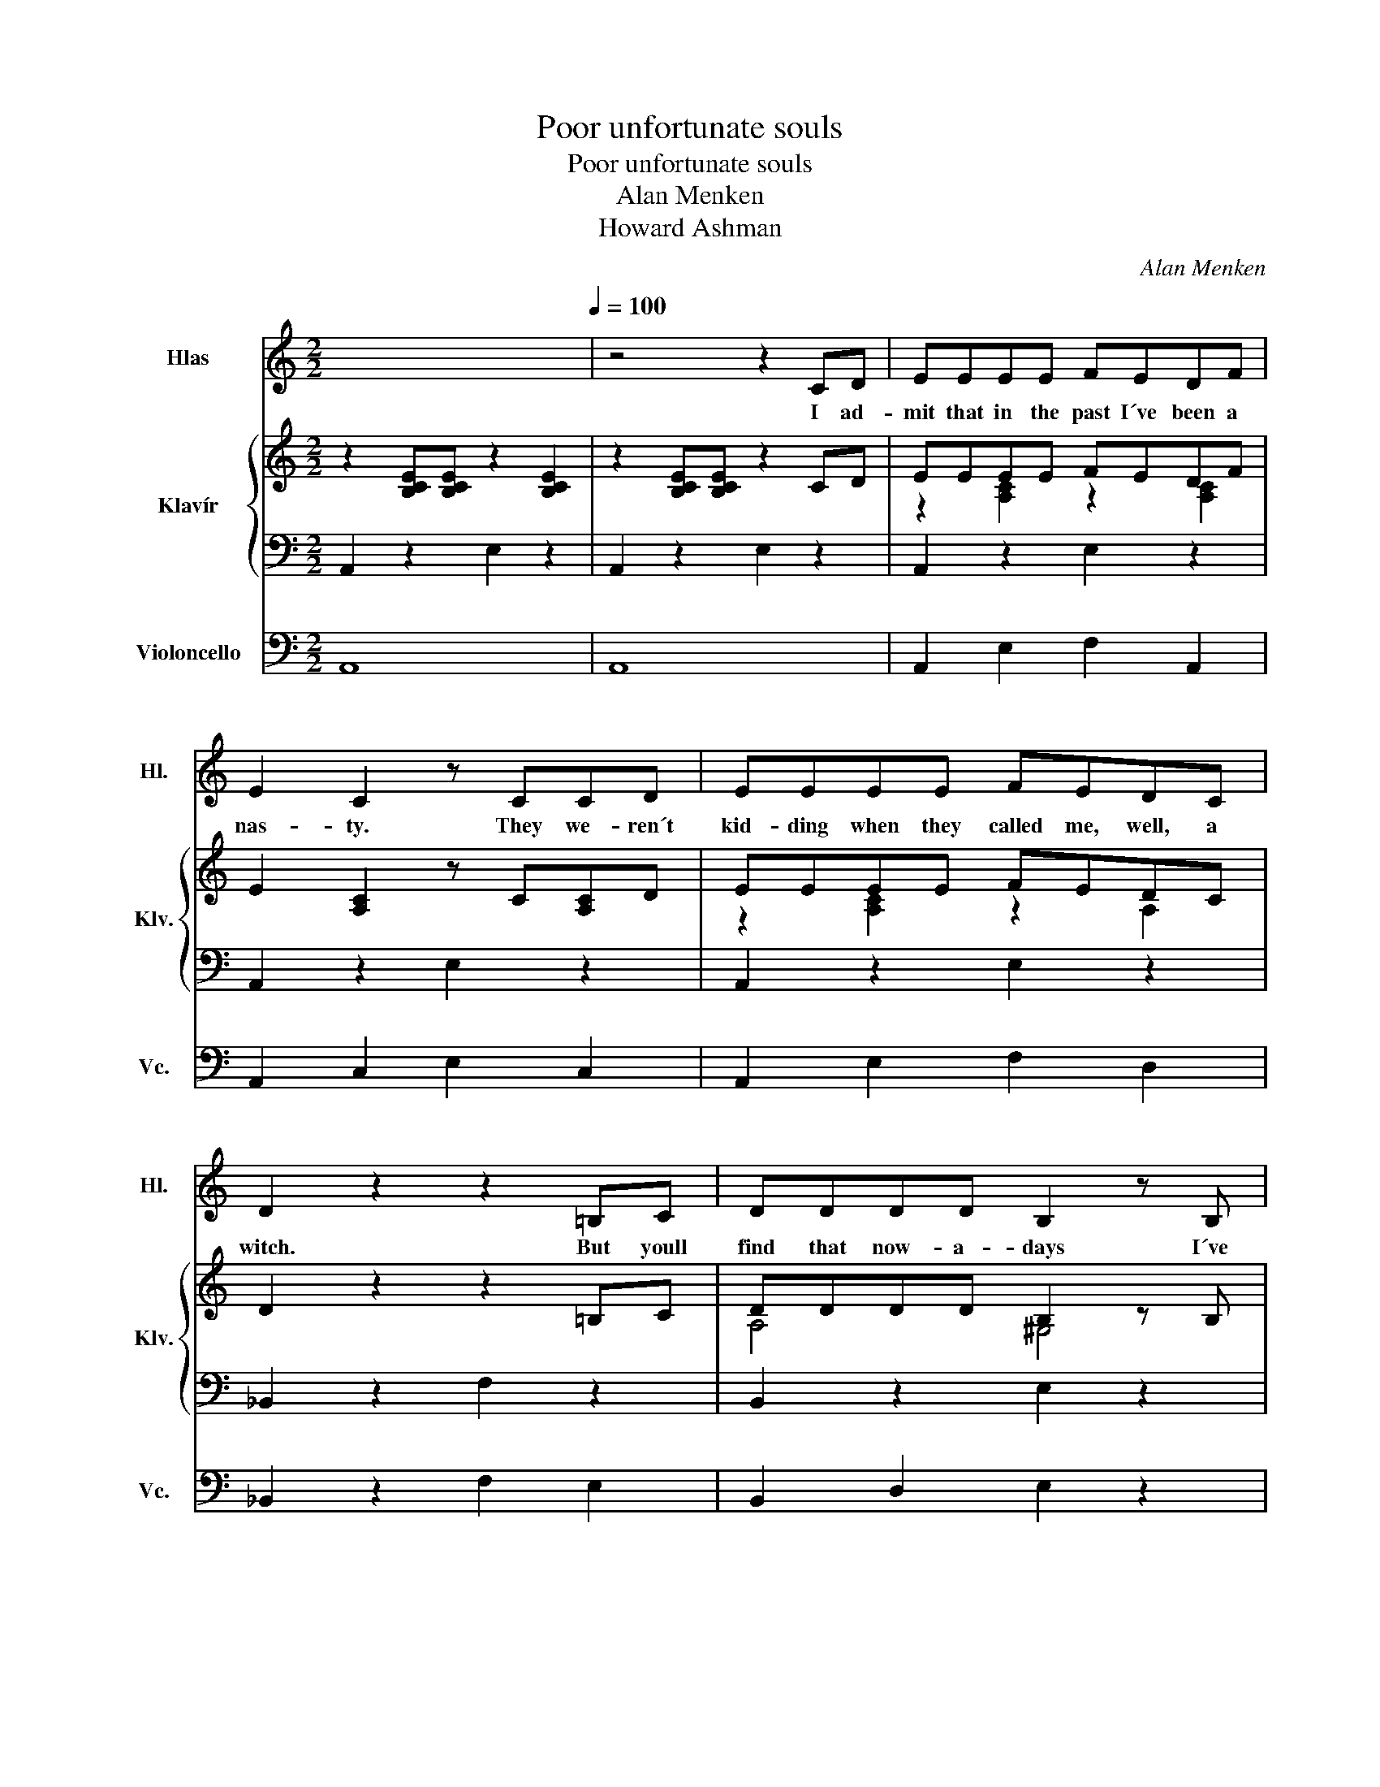 X:1
T:Poor unfortunate souls
T:Poor unfortunate souls
T:Alan Menken
T:Howard Ashman
C:Alan Menken
Z:Howard Ashman
%%score 1 { ( 2 4 ) | 3 } 5
L:1/8
M:2/2
K:C
V:1 treble nm="Hlas" snm="Hl."
V:2 treble nm="Klavír" snm="Klv."
V:4 treble 
V:3 bass 
V:5 bass nm="Violoncello" snm="Vc."
V:1
 x8[Q:1/4=100] | z4 z2 CD | EEEE FEDF | E2 C2 z CCD | EEEE FEDC | D2 z2 z2 =B,C | DDDD B,2 z B, | %7
w: |I ad-|mit that in the past I´ve been a|nas- ty. They we- ren´t|kid- ding when they called me, well, a|witch. But youll|find that now- a- days I´ve|
 DDDD B,2 z B, | CCCC DDCD | E2 G2 G2 CD | EEEE FEDF | E C3 z2 CD | EEEE FEDC | D2 z2 z2 =B,C | %14
w: mend- ed all my ways, re-|pen- ted, seen the light and made a|switch, true? Yes. And I|for- tu- nate- ly know a lit- tle|ma- gic. It is|ta- lent that I al- ways have pos-|sessed. And here|
 DDDD B,3 B, | DDDD B,2 A,B, | CCCC DDCD | E2 E2 A2 B2 | c2 Bd- dc B2 | c6 e2 | B6 e2 | A6 EE | %22
w: late- ly please don´t laugh, I|use it on be- half of the|mi- se- ra- ble, lone- ly and de-|pressed, pa- the- tic|poor un- for- * tu- nate|souls, in|pain, in|need. This one|
 FFFF EEEE | AAAA EEEE | B2 B2 z2 cA | B4 z2 E2 | c2 Bd- dc B2 | c6 e2 | B6 e2 | A6 EE | %30
w: long- ing to be thin- ner. That one|wants to ger the girl. And do I|help them? Yes, in-|deed. Those|poor un- for- * tu- nate|souls, so|sad, so|true. They come|
 FFFF EEEE | A2 (3AAA c2 BA | B2 B2 z2 eE | A4 z2 EE | FFFF F2 z F/F/ | AAAA A2 z/ A/A/A/ | %36
w: flock- ing to my cal- dron cry- ing|spells, Ur- su- la, please! And I|help them? Yes, I|do. Now its|hap- pened one ot twice some- one|could- n´t pay the price and I´m a-|
 BBBB BBAB | c6 EE | EEEE E2 z/ E/E/E/ | _BBcc d2 z/ A/B | c2 Bd- dc B2 | A8 ||[K:D] z8 | %43
w: fraid I had to rake them cross the|coals Yes, I´ve|had the odd com- plaint. But on the|whole I´ve beec a saint, to those|poor un- for- * tu- nate|souls.||
 z4 z2 z D | FFFF GFEG | F D3 z2 F2 | FFFF GFED | E4 z2 CD | EEEE CCCD | EEEE CCB,C | DDCD EEDE | %51
w: The|men up the don´t like a lot of|blab- ber. They|think a girl who gos- sips is a|bore. Yes, on|land its much pre- ferred for la- dies|not to say a word. And af- ter|all, dear, what is id- le prat- tle|
 F2 G2 G2 F2 | FFFF GFED | F D3 z2 z E | FFFF GFED | E4 z2 CD | EEEE C2 CD | EEEE C2 z C | %58
w: for? Come on! Theyre|not all that im- pressed with con- ver-|sa- tion True|gen- tle- men a- void it when they|can. But they|dote and swoon and fawn on a|la- dy who is withdrawn Its|
 DDCD EEDE | F3 F B2 c2 | d2 ce- ed c2 | d6 ff | c4 (3z2 f2 f2 | B4 z2 FF | GGGG FFFF | %65
w: she who holds her tongue who gets her|man Come on, you|poor un- for- * tu- nate|soul! Go a-|head! Make your|choice. I´m a|ve- ry bu- sy wo- man and I|
 BBBB F2 BB | c2 c2 z2 dB | c4 z2 f2 | d2 ce- ed c2 | d6 f2 | c6 f2 | B6 FF | GGGG FFFF | %73
w: have- n´t got all day. It won´t|cost much just your|voice. You|poor un- for- * tu- nate|soul. Its|sad but|true If you|want to cross a bridge, my sweet, you´ve|
 BBBB F2 FF | GGGG FFFF | BBBB F2 FF | GGGG FFFF | BBcc d2 B2 | d2 z2 d2 z2 | e3 f f4 | f8 | B8- | %82
w: got to pay a toll. Take a|gulp and take a breath and go a-|head and sign the scroll. Flot- sam|Jet- sam, now I´ve got her, boys, the|boss is on a roll. This|poor un-|for- tu- nate|soul.|_|
 B8 | B2 z2 z4 |] %84
w: ||
V:2
 z2 [B,CE][B,CE] z2 [B,CE]2 | z2 [B,CE][B,CE] z2 CD | EEEE FEDF | E2 [A,C]2 z C[A,C]D | EEEE FEDC | %5
 D2 z2 z2 =B,C | DDDD B,2 z B, | DDDD B,2 z B, | CCCC DDCD | E2 [DFA]2 [E^GB]2 CD | EEEE FEDF | %11
 E [A,C]3 z2 CD | EEEE FEDC | D2 [F,_B,]2 z2 =B,C | DDDD B,3 B, | DDDD B,2 A,B, | CCCC DDCD | %17
 E2 E2 [D^FA]2 [E^GB]2 | c2 Bd- dc B2 | c6 e2 | B6 e2 | A6 EE | z8 | z8 | B2 B2 z2 cA | B4 z2 E2 | %26
 c2 Bd- dc B2 | c6 e2 | B6 e2 | A6 z2 | z8 | z8 | B2 B2 z2 eE | A4 z2 EE | F8 | z8 | z8 | [EAc]8 | %38
 [F,_B,D]8 | _BBcc d2 z/ A/B | c2 Bd- dc B2 | A8 ||[K:D] z2 [CDF][CDF] z2 [CDF]2 | %43
 z2 [CDF][CDF] z2 [CDF]D | FFFF GFEG | F D3 z2 [DF]2 | FFFF GFED | E4 z2 ^CD | z8 | z8 | z8 | %51
 F6 F2 | FFFF GFED | F D3 z2 [DF]E | FFFF GF[B,E]D | E4 z2 ^CD | EEEE C2 CD | EEEE C2 z C | %58
 DDCD EEDE | F3 F B2 c2 | d2 ce- ed c2 | d6 ff | c4 (3z2 f2 f2 | B4 z2 FF | z8 | z8 | c2 c2 z2 dB | %67
 c4 z2 f2 | d2 ce- ed c2 | d6 f2 | c6 f2 | B6 FF | GGGG FFFF | BBBB F2 FF | GGGG FFFF | %75
 BBBB F2 FF | GGGG FFFF | BBcc d2 B2 | d2 z2 d2 z2 | e3 f f4 | [df][df][df][df] [df]2 [ce]2 | %81
 gf=fe _edc=c | B_BAG FEDC | [B,DF]8 |] %84
V:3
 A,,2 z2 E,2 z2 | A,,2 z2 E,2 z2 | A,,2 z2 E,2 z2 | A,,2 z2 E,2 z2 | A,,2 z2 E,2 z2 | %5
 _B,,2 z2 F,2 z2 | B,,2 z2 E,2 z2 | B,,2 z2 E,2 z2 | F,2 z2 _B,,2 z2 | E,2 z2 z4 | A,,2 z2 E,2 z2 | %11
 A,,2 z2 E,2 z2 | A,,2 z2 E,2 z2 | _B,,2 z2 F,2 z2 | B,,2 z2 E,2 z2 | B,,2 z2 E,2 z2 | %16
 F,2 z2 _B,,2 z2 | E,8 | A,,2 z2 E,2 z2 | A,,2 z2 E,2 z2 | B,,2 z2 E,2 z2 | A,,2 z2 E,2 z2 | %22
 B,,2 z2 E,2 z2 | A,,2 z2 C,2 z2 | B,,8 | z2 B,2 E,2 z2 | A,,2 z2 E,2 z2 | A,,2 z2 E,2 z2 | %28
 B,,2 z2 E,2 z2 | A,,2 z2 E,2 z2 | B,,2 z2 E,2 z2 | A,,2 z2 E,2 z2 | B,,2 z2 E,2 z2 | %33
 z2 E,2 A,,2 z2 | B,,8 | D,8 | E,8 | A,8 | _B,,8 | _B,,2 F,2 B,,4 | E,8 | A,,2 z2 E,2 z2 || %42
[K:D] B,,2 z2 F,2 z2 | B,,2 z2 F,2 z2 | B,,2 z2 F,2 z2 | B,,2 z2 F,2 z2 | B,,2 z2 F,2 z2 | %47
 =C,2 z2 G,2 z2 | C,2 z2 F,2 z2 | C,2 z2 F,2 z2 | G,2 z2 =C,2 z2 | F,8 | B,,2 z2 F,2 z2 | %53
 B,,2 z2 F,2 z2 | B,,2 z2 F,2 z2 | =C,2 z2 G,2 z2 | C,2 z2 F,2 z2 | C,2 z2 F,2 z2 | %58
 G,2 z2 =C,2 z2 | F,4 F,2 F,2 | B,,2 z2 F,2 z2 | B,,2 z2 F,2 z2 | C,2 z2 F,2 z2 | B,,2 z2 F,2 z2 | %64
 C,2 z2 F,2 z2 | B,,2 z2 F,2 z2 | z2 C,2 ^E,2 z2 | z2 F,2 ^A,4 | B,,2 z2 F,2 z2 | B,,2 z2 F,2 z2 | %70
 C,2 z2 F,2 z2 | B,,2 z2 F,2 z2 | C,2 z2 F,2 z2 | B,,2 z2 F,2 z2 | C,2 z2 F,2 z2 | B,,2 z2 F,2 z2 | %76
 C,4 F,4 | B,2 A,2 ^G,2 z2 | G,2 z2 G,2 z2 | F,2 F,4 F,2 | B,2 z2 F,2 z2 | B,,2 z2 F,2 z2 | %82
 B,,2 z2 F,2 z2 | B,,8 |] %84
V:4
 x8 | x8 | z2 [A,C]2 z2 [A,C]2 | x8 | z2 [A,C]2 z2 A,2 | x8 | A,4 ^G,4 | A,4 ^G,4 | %8
 [F,A,]4 [F,_B,]4 | x8 | z2 [A,C]2 z2 [A,C]2 | x8 | z2 [A,C]2 z2 [A,C]2 | x8 | A,4 ^G,4 | %15
 A,4 ^G,4 | [F,A,]4 [F,_B,]4 | [A,B,]4 z4 | z2 [EA]2 z2 [DF^G]2 | z2 [EA]2 z2 [Ac]2 | %20
 z2 [DFA]2 [DE^G]4 | z2 [A,CE]2 z2 [A,C]2 | [A,D]4 [^G,B,]4 | [CE]4 [A,C]4 | z2 [A,^D^F]6 | x8 | %26
 z2 [EA]2 z2 [DF^G]2 | z2 [EA]2 z2 [Ac]2 | z2 [DFA]2 [DE^G]4 | z2 [A,CE]2 z2 [A,C]2 | %30
 [A,D]4 [^G,B,]4 | [CE]4 [EA]4 | z2 [^D^F]2 [=DE^G]2 x2 | z2 [CE]2 [CE]2 z2 | [A,B,D]8 | [B,DF]8 | %36
 [DA]4 [D^G]4 | x8 | x8 | [DF]2 [FA]2 [F_B]2 x2 | [EA]2 z [E^G]- [EG]4 | %41
 z2 [B,CE][B,CE] z2 [B,CE]2 ||[K:D] x8 | x8 | z2 [B,D]2 z2 B,2 | x8 | z2 [B,D]2 x2 B,2 | %47
 z2 [G,=C][G,C] z4 | [G,B,]4 [E,^A,]4 | [G,B,]4 [E,^A,]4 | [G,B,]4 [G,=C]4 | [B,E]4 [^A,E]4 | %52
 z2 [B,D]2 x4 | x8 | z2 [B,D]2 x4 | z2 [G,=C][G,C] z4 | [G,B,]4 [E,^A,]4 | [G,B,]4 [E,^A,]4 | %58
 [G,B,]4 [G,=C]4 | [B,E]4 [E^G]2 [E^A]2 | z2 [FB]2 z2 [E^A]2 | z2 [FB]6 | [EG]4 [E^A]4 | %63
 z2 [DF]2 z2 [B,D]2 | [B,E]4 [^A,E]4 | [DF]4 [B,D]4 | z2 [^E^G]2 [EG]2 z2 | z2 [E^A]2 [EF]4 | %68
 [FB]2 z2 z2 [E^A]2 | z2 [DF]2 z2 [FB]2 | z2 [EGB]2 [EF^A]4 | z2 [DF]2 z2 [B,D]2 | %72
 z2 [B,E]2 z2 [^A,E]2 | z2 [DF]2 z2 [B,D]2 | z2 [B,E]2 z2 [^A,E]2 | z2 [DF]2 z2 [B,D]2 | %76
 [B,E]4 [^A,E]4 | [DF]4 [FB]2 z2 | z2 [=FB]2 z2 [FB]2 | z2 [E^A]6 | x8 | x8 | x8 | x8 |] %84
V:5
 A,,8 | A,,8 | A,,2 E,2 F,2 A,,2 | A,,2 C,2 E,2 C,2 | A,,2 E,2 F,2 D,2 | _B,,2 z2 F,2 E,2 | %6
 B,,2 D,2 E,2 z2 | B,,2 D,2 E,2 z2 | F,2 C,2 _B,,2 C,2 | E,6 z2 | A,,2 C,2 F,2 A,2 | A,,6 z2 | %12
 A,,2 E,2 F,2 D,2 | _B,,6 z2 | B,,2 D,2 B,,2 z2 | B,,2 A,2 E,2 F,2 | A,2 E,2 _B,,2 E,2 | E,8 | %18
 A,,2 E,2 D,2 G,2 | A,4 E,2 C,2 | B,,2 A,,2 G,2 E,2 | A,,2 C,2 E,2 A,2 | B,,8 | A,,8 | B,,8 | %25
 B,,8 | A,,2 E,2 D,2 F,2 | A,4 E,2 C,2 | B,,2 A,,2 G,2 E,2 | A,,2 C,2 E,2 A,2 | A,,8 | C,8 | E,8 | %33
 z8 | D,8 | F,8 | D,8 | A,,8 | D,8 | _B,,2 F,2 _B,4 | A,,8 | E,8 ||[K:D] B,,8 | B,,8 | %44
 B,,2 F,2 G,2 B,,2 | B,,2 D,2 F,2 D,2 | B,,2 F,2 G,2 E,2 | =C,2 z2 G,2 F,2 | C,2 E,2 F,2 z2 | %49
 C,2 E,2 F,2 z2 | G,2 D,2 ^B,,2 D,2 | F,6 z2 | B,,2 D,2 G,2 B,2 | B,,6 z2 | B,,2 F,2 G,2 E,2 | %55
 ^B,,6 z2 | C,2 E,2 C,2 z2 | C,2 B,2 F,2 G,2 | B,2 F,2 ^B,,2 F,2 | F,8 | B,,2 F,2 E,2 A,2 | %61
 B,4 F,2 D,2 | C,2 B,,2 A,2 F,2 | B,,8 | C,8 | B,,8 | C,8 | C,8 | B,,2 F,2 E,2 G,2 | B,4 F,2 D,2 | %70
 C,2 B,,2 A,2 F,2 | B,,2 D,2 F,2 B,2 | B,,8 | D,8 | F,8 | G,8 | E,8 | F,4 E,4 | D,4 G,4 | %79
 E,3 F, F,4 | F,8 | B,,2 F,2 D,2 z2 | G,2 F,2 D,2 B,,2 | B,8 |] %84

